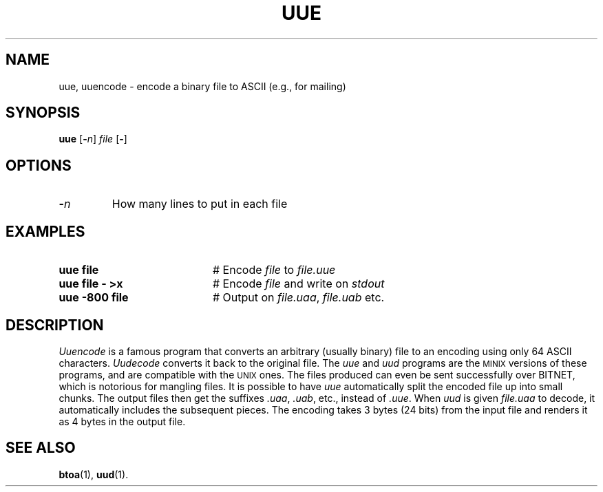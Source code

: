 .TH UUE 1
.SH NAME
uue, uuencode \- encode a binary file to ASCII (e.g., for mailing)
.SH SYNOPSIS
\fBuue\fR [\fB\-\fIn\fR] \fIfile\fR [\fB\-\fR]\fR
.br
.de FL
.TP
\\fB\\$1\\fR
\\$2
..
.de EX
.TP 20
\\fB\\$1\\fR
# \\$2
..
.SH OPTIONS
.FL "\-\fIn\fR" "How many lines to put in each file"
.SH EXAMPLES
.EX "uue file" "Encode \fIfile\fR to \fIfile.uue\fR"
.EX "uue file \- >x" "Encode \fIfile\fR and write on \fIstdout\fR"
.EX "uue \-800 file" "Output on \fIfile.uaa\fR, \fIfile.uab\fR etc."
.SH DESCRIPTION
.PP
\fIUuencode\fR is a famous program that converts an arbitrary (usually binary)
file to an encoding using only 64 ASCII characters.
\fIUudecode\fR converts it back to the original file.
The \fIuue\fR and \fIuud\fR programs are the 
\s-2MINIX\s+2
versions of these programs, and are compatible with the \s-2UNIX\s0 ones.
The files produced can even be sent successfully over BITNET, which is 
notorious for mangling files.
It is possible to have \fIuue\fR automatically split the encoded file up
into small chunks.
The output files then get the suffixes \fI.uaa\fR, \fI.uab\fR, etc., instead
of \fI.uue\fR.
When \fIuud\fR is given \fIfile.uaa\fR to decode, it automatically includes
the subsequent pieces.
The encoding takes 3 bytes (24 bits) from the input file and renders it 
as 4 bytes in the output file.
.SH "SEE ALSO"
.BR btoa (1),
.BR uud (1).
